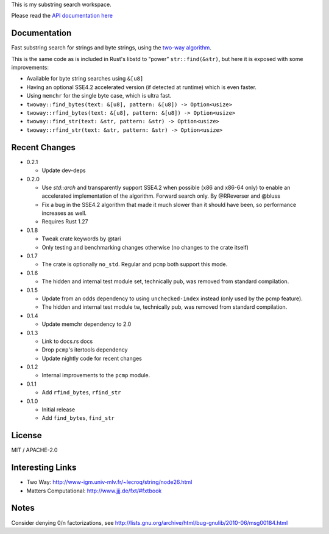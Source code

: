 
This is my substring search workspace.

Please read the `API documentation here`__

__ https://docs.rs/twoway/

|build_status|_ |crates|_

.. |build_status| image:: https://travis-ci.org/bluss/twoway.svg?branch=master
.. _build_status: https://travis-ci.org/bluss/twoway

.. |crates| image:: http://meritbadge.herokuapp.com/twoway
.. _crates: https://crates.io/crates/twoway

Documentation
-------------

Fast substring search for strings and byte strings, using the `two-way algorithm`_.

This is the same code as is included in Rust's libstd to “power” ``str::find(&str)``,
but here it is exposed with some improvements:

- Available for byte string searches using ``&[u8]``
- Having an optional SSE4.2 accelerated version (if detected at runtime) which is even faster.
- Using ``memchr`` for the single byte case, which is ultra fast.

- ``twoway::find_bytes(text: &[u8], pattern: &[u8]) -> Option<usize>``
- ``twoway::rfind_bytes(text: &[u8], pattern: &[u8]) -> Option<usize>``
- ``twoway::find_str(text: &str, pattern: &str) -> Option<usize>``
- ``twoway::rfind_str(text: &str, pattern: &str) -> Option<usize>``

Recent Changes
--------------

- 0.2.1

  - Update dev-deps

- 0.2.0

  - Use `std::arch` and transparently support SSE4.2 when possible (x86 and
    x86-64 only) to enable an accelerated implementation of the algorithm.
    Forward search only. By @RReverser and @bluss
  - Fix a bug in the SSE4.2 algorithm that made it much slower than it should have been,
    so performance increases as well.
  - Requires Rust 1.27

- 0.1.8

  - Tweak crate keywords by @tari
  - Only testing and benchmarking changes otherwise (no changes to the crate itself)

- 0.1.7

  - The crate is optionally ``no_std``. Regular and ``pcmp`` both support this
    mode.

- 0.1.6

  - The hidden and internal test module set, technically pub, was removed from
    standard compilation.

- 0.1.5

  - Update from an odds dependency to using ``unchecked-index`` instead
    (only used by the pcmp feature).
  - The hidden and internal test module tw, technically pub, was removed from
    standard compilation.

- 0.1.4

  - Update memchr dependency to 2.0

- 0.1.3

  - Link to docs.rs docs
  - Drop ``pcmp``'s itertools dependency
  - Update nightly code for recent changes

- 0.1.2

  - Internal improvements to the ``pcmp`` module.

- 0.1.1

  - Add ``rfind_bytes``, ``rfind_str``

- 0.1.0

  - Initial release
  - Add ``find_bytes``, ``find_str``

License
-------

MIT / APACHE-2.0


Interesting Links
-----------------

.. _`two-way algorithm`: http://www-igm.univ-mlv.fr/~lecroq/string/node26.html

- Two Way: http://www-igm.univ-mlv.fr/~lecroq/string/node26.html
- Matters Computational: http://www.jjj.de/fxt/#fxtbook


Notes
-----

Consider denying 0/n factorizations, see
http://lists.gnu.org/archive/html/bug-gnulib/2010-06/msg00184.html
